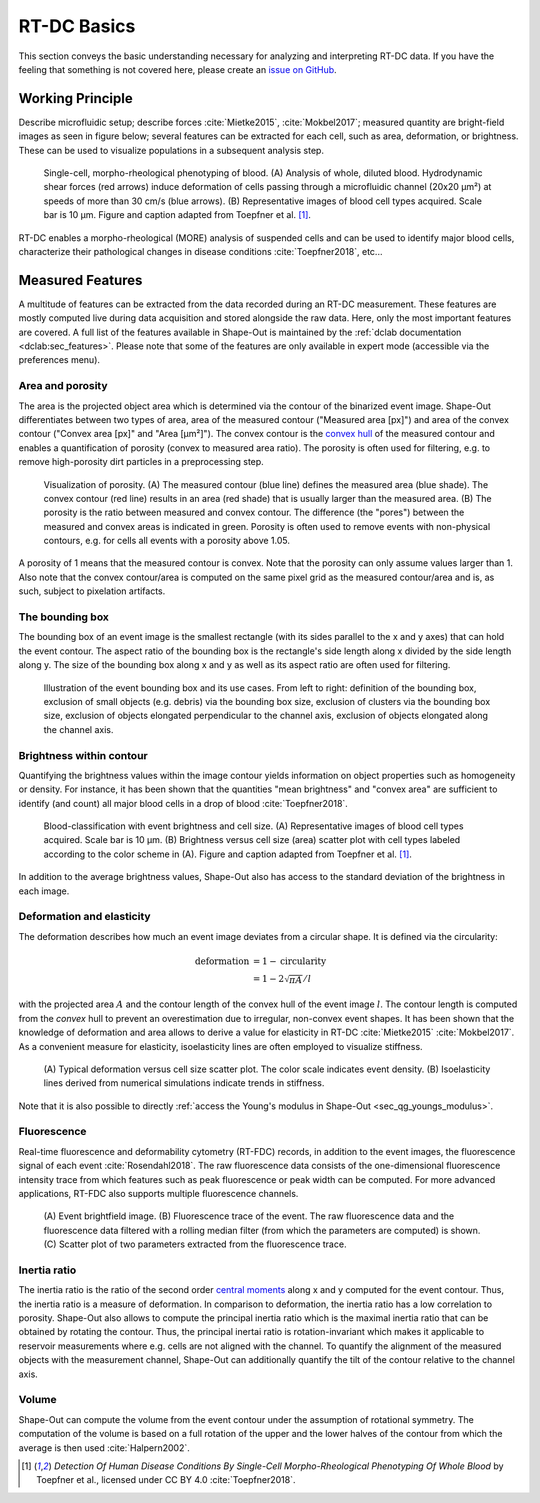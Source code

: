 ============
RT-DC Basics
============
This section conveys the basic understanding necessary for analyzing and
interpreting RT-DC data. If you have the feeling that something is not
covered here, please create an
`issue on GitHub <https://github.com/ZELLMECHANIK-DRESDEN/ShapeOut/issues/new>`__.

Working Principle
=================
Describe microfluidic setup; describe forces :cite:`Mietke2015`,
:cite:`Mokbel2017`; measured quantity are bright-field images as seen
in figure below; several features can be extracted for each cell, such
as area, deformation, or brightness. These can be used to visualize
populations in a subsequent analysis step.

.. figure:: figures/rtdc-setup.jpg

   Single-cell, morpho-rheological phenotyping of blood. (A) Analysis of
   whole, diluted blood. Hydrodynamic shear forces (red arrows) induce
   deformation of cells passing through a microfluidic channel (20x20 µm²)
   at speeds of more than 30 cm/s (blue arrows). (B) Representative images of
   blood cell types acquired. Scale bar is 10 µm.
   Figure and caption adapted from Toepfner et al. [1]_.

RT-DC enables a morpho-rheological (MORE) analysis of suspended cells
and can be used to identify major blood cells, characterize their pathological
changes in disease conditions :cite:`Toepfner2018`, etc...


Measured Features
=================
A multitude of features can be extracted from the data recorded during an
RT-DC measurement. These features are mostly computed live during data
acquisition and stored alongside the raw data.
Here, only the most important features are covered. A full list of the
features available in Shape-Out is maintained by the
:ref:`dclab documentation <dclab:sec_features>`.
Please note that some of the features are only available in expert mode
(accessible via the preferences menu).


Area and porosity
-----------------
The area is the projected object area which is determined via the contour of the
binarized event image. Shape-Out differentiates between two types of area,
area of the measured contour ("Measured area [px]") and area of the convex
contour ("Convex area [px]" and "Area [µm²]"). The convex contour is the
`convex hull <https://en.wikipedia.org/wiki/Convex_hull>`__ of the measured
contour and enables a quantification of porosity (convex to measured area ratio).
The porosity is often used for filtering, e.g. to remove high-porosity dirt
particles in a preprocessing step.

.. figure:: figures/area.png

   Visualization of porosity. (A) The measured contour (blue line) defines
   the measured area (blue shade). The convex contour (red line) results
   in an area (red shade) that is usually larger than the measured area.
   (B) The porosity is the ratio between measured and convex contour. The
   difference (the "pores") between the measured and convex areas is
   indicated in green. Porosity is often used to remove events with
   non-physical contours, e.g. for cells all events with a porosity above 1.05.

A porosity of 1 means that the measured contour is convex.
Note that the porosity can only assume values larger than 1. Also note that the
convex contour/area is computed on the same pixel grid as the measured contour/area
and is, as such, subject to pixelation artifacts.


The bounding box
----------------
The bounding box of an event image is the smallest rectangle (with its sides
parallel to the x and y axes) that can hold the event contour. The aspect
ratio of the bounding box is the rectangle's side length along x divided
by the side length along y. The size of the bounding box along x and y as
well as its aspect ratio are often used for filtering.

.. figure:: figures/aspect.jpg

   Illustration of the event bounding box and its use cases. From left to
   right: definition of the bounding box, exclusion of small objects (e.g.
   debris) via the bounding box size, exclusion of clusters via the
   bounding box size, exclusion of objects elongated perpendicular to the
   channel axis, exclusion of objects elongated along the channel axis.


Brightness within contour
-------------------------
Quantifying the brightness values within the image contour yields
information on object properties such as homogeneity or density.
For instance, it has been shown that the quantities "mean brightness" and
"convex area" are sufficient to identify (and count) all major blood cells
in a drop of blood :cite:`Toepfner2018`.

.. figure:: figures/brightness.jpg

   Blood-classification with event brightness and cell size.
   (A) Representative images of blood cell types acquired. Scale bar is 10 µm.
   (B) Brightness versus cell size (area) scatter plot with cell types labeled
   according to the color scheme in (A).
   Figure and caption adapted from Toepfner et al. [1]_.

In addition to the average
brightness values, Shape-Out also has access to the standard deviation of the
brightness in each image.


Deformation and elasticity
--------------------------
The deformation describes how much an event image deviates from a
circular shape. It is defined via the circularity:

.. math::

    \text{deformation} &= 1 - \text{circularity} \\
                       &= 1 - 2 \sqrt{\pi A} / l

with the projected area :math:`A` and the contour length of the convex hull
of the event image :math:`l`. The contour length is computed from the *convex*
hull to prevent an overestimation due to irregular, non-convex event shapes.
It has been shown that the knowledge of deformation and area allows to
derive a value for elasticity in RT-DC :cite:`Mietke2015` :cite:`Mokbel2017`.
As a convenient measure for elasticity, isoelasticity lines are often
employed to visualize stiffness.

.. figure:: figures/deform.jpg

   (A) Typical deformation versus cell size scatter plot. The color scale
   indicates event density.
   (B) Isoelasticity lines derived from numerical simulations indicate
   trends in stiffness.

Note that it is also possible to directly
:ref:`access the Young's modulus in Shape-Out <sec_qg_youngs_modulus>`.


Fluorescence
------------
Real-time fluorescence and deformability cytometry (RT-FDC) records, in
addition to the event images, the fluorescence signal of each event
:cite:`Rosendahl2018`. The raw fluorescence data consists of the
one-dimensional fluorescence intensity trace from which features such
as peak fluorescence or peak width can be computed. For more advanced
applications, RT-FDC also supports multiple fluorescence channels.


.. figure:: figures/fluorescence.jpg

   (A) Event brightfield image. (B) Fluorescence trace of the event.
   The raw fluorescence data and the fluorescence data filtered with
   a rolling median filter (from which the parameters are computed)
   is shown.
   (C) Scatter plot of two parameters extracted from the fluorescence
   trace.


Inertia ratio
-------------
The inertia ratio is the ratio of the second order
`central moments
<https://en.wikipedia.org/wiki/Image_moment#Central_moments>`_ along
x and y computed for the event contour. Thus, the inertia ratio is a measure
of deformation. In comparison to deformation, the inertia ratio has a low
correlation to porosity.
Shape-Out also allows to compute the principal inertia ratio which is the
maximal inertia ratio that can be obtained by rotating the contour. Thus,
the principal inertai ratio is rotation-invariant which makes it applicable
to reservoir measurements where e.g. cells are not aligned with the channel.
To quantify the alignment of the measured objects with the measurement
channel, Shape-Out can additionally quantify the tilt of the contour
relative to the channel axis.


Volume
------
Shape-Out can compute the volume from the event contour under the assumption
of rotational symmetry. The computation of the volume is based on a full
rotation of the upper and the lower halves of the contour from which the
average is then used :cite:`Halpern2002`.


.. [1] *Detection Of Human Disease Conditions By Single-Cell Morpho-Rheological
       Phenotyping Of Whole Blood* by Toepfner et al.,
       licensed under CC BY 4.0 :cite:`Toepfner2018`.
